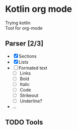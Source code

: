 * Kotlin org mode

[[https://github.com/iliayar/kotlin-org-mode/workflows/Build/badge.svg]]

Trying kotlin \\
Tool for org-mode

** Parser [2/3]
- [X] Sections
- [X] Lists
- [ ] Formated text
  - [ ] Links
  - [ ] Bold
  - [ ] Italic
  - [ ] Code
  - [ ] Strikeout
  - [ ] Underline?
- ...
  
** TODO Tools
